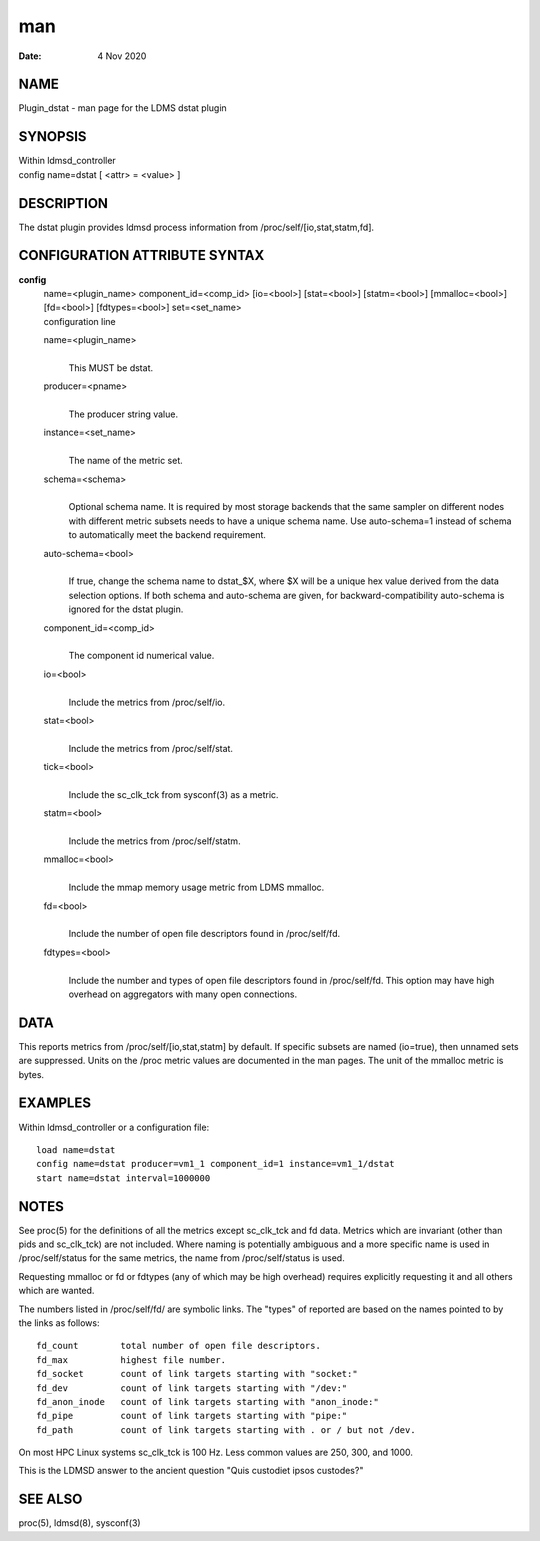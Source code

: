 =====================
man
=====================

:Date:   4 Nov 2020

NAME
======================

Plugin_dstat - man page for the LDMS dstat plugin

SYNOPSIS
==========================

| Within ldmsd_controller
| config name=dstat [ <attr> = <value> ]

DESCRIPTION
=============================

The dstat plugin provides ldmsd process information from
/proc/self/[io,stat,statm,fd].

CONFIGURATION ATTRIBUTE SYNTAX
================================================

**config**
   | name=<plugin_name> component_id=<comp_id> [io=<bool>] [stat=<bool>]
     [statm=<bool>] [mmalloc=<bool>] [fd=<bool>] [fdtypes=<bool>]
     set=<set_name>
   | configuration line

   name=<plugin_name>
      | 
      | This MUST be dstat.

   producer=<pname>
      | 
      | The producer string value.

   instance=<set_name>
      | 
      | The name of the metric set.

   schema=<schema>
      | 
      | Optional schema name. It is required by most storage backends
        that the same sampler on different nodes with different metric
        subsets needs to have a unique schema name. Use auto-schema=1
        instead of schema to automatically meet the backend requirement.

   auto-schema=<bool>
      | 
      | If true, change the schema name to dstat_$X, where $X will be a
        unique hex value derived from the data selection options. If
        both schema and auto-schema are given, for
        backward-compatibility auto-schema is ignored for the dstat
        plugin.

   component_id=<comp_id>
      | 
      | The component id numerical value.

   io=<bool>
      | 
      | Include the metrics from /proc/self/io.

   stat=<bool>
      | 
      | Include the metrics from /proc/self/stat.

   tick=<bool>
      | 
      | Include the sc_clk_tck from sysconf(3) as a metric.

   statm=<bool>
      | 
      | Include the metrics from /proc/self/statm.

   mmalloc=<bool>
      | 
      | Include the mmap memory usage metric from LDMS mmalloc.

   fd=<bool>
      | 
      | Include the number of open file descriptors found in
        /proc/self/fd.

   fdtypes=<bool>
      | 
      | Include the number and types of open file descriptors found in
        /proc/self/fd. This option may have high overhead on aggregators
        with many open connections.

DATA
======================

This reports metrics from /proc/self/[io,stat,statm] by default. If
specific subsets are named (io=true), then unnamed sets are suppressed.
Units on the /proc metric values are documented in the man pages. The
unit of the mmalloc metric is bytes.

EXAMPLES
==========================

Within ldmsd_controller or a configuration file:

::

   load name=dstat
   config name=dstat producer=vm1_1 component_id=1 instance=vm1_1/dstat
   start name=dstat interval=1000000

NOTES
=======================

See proc(5) for the definitions of all the metrics except sc_clk_tck and
fd data. Metrics which are invariant (other than pids and sc_clk_tck)
are not included. Where naming is potentially ambiguous and a more
specific name is used in /proc/self/status for the same metrics, the
name from /proc/self/status is used.

Requesting mmalloc or fd or fdtypes (any of which may be high overhead)
requires explicitly requesting it and all others which are wanted.

The numbers listed in /proc/self/fd/ are symbolic links. The "types" of
reported are based on the names pointed to by the links as follows:

::

   fd_count        total number of open file descriptors.
   fd_max          highest file number.
   fd_socket       count of link targets starting with "socket:"
   fd_dev          count of link targets starting with "/dev:"
   fd_anon_inode   count of link targets starting with "anon_inode:"
   fd_pipe         count of link targets starting with "pipe:"
   fd_path         count of link targets starting with . or / but not /dev.

On most HPC Linux systems sc_clk_tck is 100 Hz. Less common values are
250, 300, and 1000.

This is the LDMSD answer to the ancient question "Quis custodiet ipsos
custodes?"

SEE ALSO
==========================

proc(5), ldmsd(8), sysconf(3)
